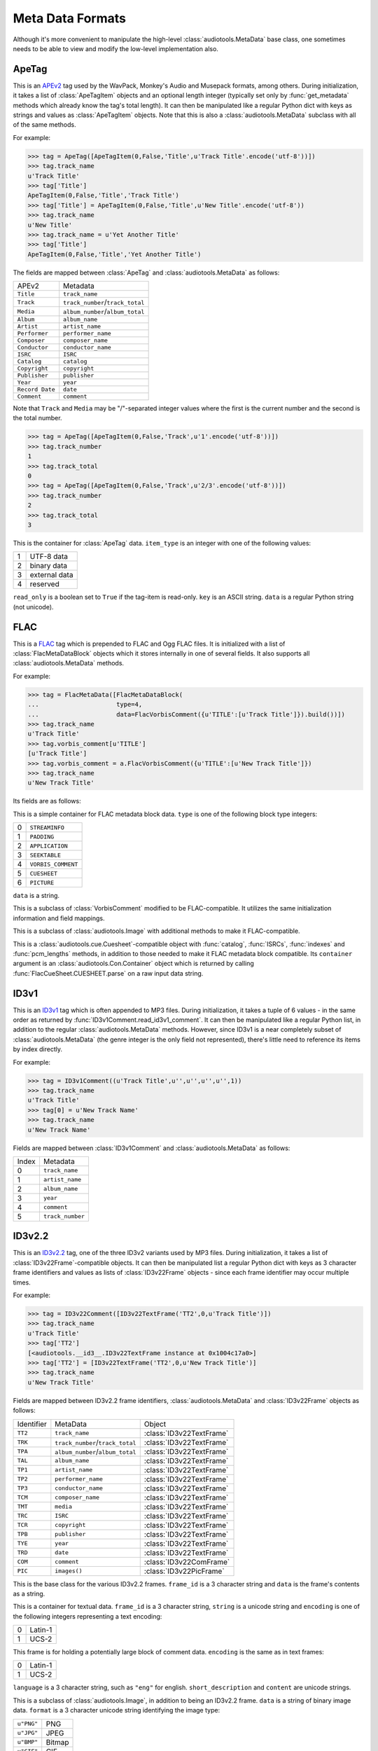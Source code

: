 Meta Data Formats
=================

Although it's more convenient to manipulate the high-level
:class:`audiotools.MetaData` base class, one sometimes needs to be
able to view and modify the low-level implementation also.

ApeTag
------

.. class:: ApeTag(tags[, tag_length])

   This is an APEv2_ tag used by the WavPack, Monkey's Audio
   and Musepack formats, among others.
   During initialization, it takes a list of :class:`ApeTagItem` objects
   and an optional length integer (typically set only by
   :func:`get_metadata` methods which already know the tag's total length).
   It can then be manipulated like a regular Python dict
   with keys as strings and values as :class:`ApeTagItem` objects.
   Note that this is also a :class:`audiotools.MetaData` subclass
   with all of the same methods.

   For example:

   >>> tag = ApeTag([ApeTagItem(0,False,'Title',u'Track Title'.encode('utf-8'))])
   >>> tag.track_name
   u'Track Title'
   >>> tag['Title']
   ApeTagItem(0,False,'Title','Track Title')
   >>> tag['Title'] = ApeTagItem(0,False,'Title',u'New Title'.encode('utf-8'))
   >>> tag.track_name
   u'New Title'
   >>> tag.track_name = u'Yet Another Title'
   >>> tag['Title']
   ApeTagItem(0,False,'Title','Yet Another Title')

   The fields are mapped between :class:`ApeTag` and
   :class:`audiotools.MetaData` as follows:

   =============== ================================
   APEv2           Metadata
   --------------- --------------------------------
   ``Title``       ``track_name``
   ``Track``       ``track_number``/``track_total``
   ``Media``       ``album_number``/``album_total``
   ``Album``       ``album_name``
   ``Artist``      ``artist_name``
   ``Performer``   ``performer_name``
   ``Composer``    ``composer_name``
   ``Conductor``   ``conductor_name``
   ``ISRC``        ``ISRC``
   ``Catalog``     ``catalog``
   ``Copyright``   ``copyright``
   ``Publisher``   ``publisher``
   ``Year``        ``year``
   ``Record Date`` ``date``
   ``Comment``     ``comment``
   =============== ================================

   Note that ``Track`` and ``Media`` may be "/"-separated integer values
   where the first is the current number and the second is the total number.

   >>> tag = ApeTag([ApeTagItem(0,False,'Track',u'1'.encode('utf-8'))])
   >>> tag.track_number
   1
   >>> tag.track_total
   0
   >>> tag = ApeTag([ApeTagItem(0,False,'Track',u'2/3'.encode('utf-8'))])
   >>> tag.track_number
   2
   >>> tag.track_total
   3

.. classmethod:: ApeTag.read(file)

   Takes an open file object and returns an :class:`ApeTag` object
   of that file's APEv2 data, or ``None`` if the tag cannot be found.

.. method:: ApeTag.build()

   Returns this tag's complete APEv2 data as a string.

.. class:: ApeTagItem(item_type, read_only, key, data)

   This is the container for :class:`ApeTag` data.
   ``item_type`` is an integer with one of the following values:

   = =============
   1 UTF-8 data
   2 binary data
   3 external data
   4 reserved
   = =============

   ``read_only`` is a boolean set to ``True`` if the tag-item is read-only.
   ``key`` is an ASCII string.
   ``data`` is a regular Python string (not unicode).

.. method:: ApeTagItem.build()

   Returns this tag item's data as a string.

.. classmethod:: ApeTagItem.binary(key, data)

   A convenience classmethod which takes strings of key and value data
   and returns a populated :class:`ApeTagItem` object of the
   appropriate type.

.. classmethod:: ApeTagItem.external(key, data)

   A convenience classmethod which takes strings of key and value data
   and returns a populated :class:`ApeTagItem` object of the
   appropriate type.

.. classmethod:: ApeTagItem.string(key, unicode)

   A convenience classmethod which takes a key string and value unicode
   and returns a populated :class:`ApeTagItem` object of the
   appropriate type.

FLAC
----

.. class:: FlacMetaData(blocks)

   This is a FLAC_ tag which is prepended to FLAC and Ogg FLAC files.
   It is initialized with a list of :class:`FlacMetaDataBlock`
   objects which it stores internally in one of several fields.
   It also supports all :class:`audiotools.MetaData` methods.

   For example:

   >>> tag = FlacMetaData([FlacMetaDataBlock(
   ...                     type=4,
   ...                     data=FlacVorbisComment({u'TITLE':[u'Track Title']}).build())])
   >>> tag.track_name
   u'Track Title'
   >>> tag.vorbis_comment[u'TITLE']
   [u'Track Title']
   >>> tag.vorbis_comment = a.FlacVorbisComment({u'TITLE':[u'New Track Title']})
   >>> tag.track_name
   u'New Track Title'

   Its fields are as follows:

.. data:: FlacMetaData.streaminfo

   A :class:`FlacMetaDataBlock` object containing raw ``STREAMINFO`` data.
   Since FLAC's :func:`set_metadata` method will override this attribute
   as necessary, one will rarely need to parse it or set it.

.. data:: FlacMetaData.vorbis_comment

   A :class:`FlacVorbisComment` object containing text data
   such as track name and artist name.
   If the FLAC file doesn't have a ``VORBISCOMMENT`` block,
   :class:`FlacMetaData` will set an empty one at initialization time
   which will then be written out by a call to :func:`set_metadata`.

.. data:: FlacMetaData.cuesheet

   A :class:`FlacCueSheet` object containing ``CUESHEET`` data, or ``None``.

.. data:: FlacMetaData.image_blocks

   A list of :class:`FlacPictureComment` objects, each representing
   a ``PICTURE`` block.
   The list may be empty.

.. data:: FlacMetaData.extra_blocks

   A list of raw :class:`FlacMetaDataBlock` objects containing
   any unknown or unsupported FLAC metadata blocks.
   Note that padding is not stored here.
   ``PADDING`` blocks are discarded at initialization time
   and then re-created as needed by calls to :func:`set_metadata`.

.. method:: FlacMetaData.metadata_blocks()

   Returns an iterator over all the current blocks as
   :class:`FlacMetaDataBlock`-compatible objects and without
   any padding block at the end.

.. method:: FlacMetaData.build([padding_size])

   Returns a string of this :class:`FlacMetaData` object's contents.

.. class:: FlacMetaDataBlock(type, data)

   This is a simple container for FLAC metadata block data.
   ``type`` is one of the following block type integers:

   = ==================
   0 ``STREAMINFO``
   1 ``PADDING``
   2 ``APPLICATION``
   3 ``SEEKTABLE``
   4 ``VORBIS_COMMENT``
   5 ``CUESHEET``
   6 ``PICTURE``
   = ==================

   ``data`` is a string.

.. method:: FlacMetaDataBlock.build_block([last])

   Returns the entire metadata block as a string, including the header.
   Set ``last`` to 1 to indicate this is the final metadata block in the stream.

.. class:: FlacVorbisComment(vorbis_data[, vendor_string])

   This is a subclass of :class:`VorbisComment` modified to be
   FLAC-compatible.
   It utilizes the same initialization information and field mappings.

.. method:: FlacVorbisComment.build_block([last])

   Returns the entire metadata block as a string, including the header.
   Set ``last`` to 1 to indicate this is the final metadata block in the stream.
.. class:: FlacPictureComment(type, mime_type, description, width, height, color_depth, color_count, data)

   This is a subclass of :class:`audiotools.Image` with additional
   methods to make it FLAC-compatible.

.. method:: FlacPictureComment.build()

   Returns this picture data as a block data string, without the metadata
   block headers.
   Raises :exc:`FlacMetaDataBlockTooLarge` if the size of its
   picture data exceeds 16777216 bytes.

.. method:: FlacPictureComment.build_block([last])

   Returns the entire metadata block as a string, including the header.
   Set ``last`` to 1 to indicate this is the final metadata block in the stream.

.. class:: FlacCueSheet(container[, sample_rate])

   This is a :class:`audiotools.cue.Cuesheet`-compatible object
   with :func:`catalog`, :func:`ISRCs`, :func:`indexes` and
   :func:`pcm_lengths` methods, in addition to those needed to make it
   FLAC metadata block compatible.
   Its ``container`` argument is an :class:`audiotools.Con.Container` object
   which is returned by calling :func:`FlacCueSheet.CUESHEET.parse`
   on a raw input data string.

.. method:: FlacCueSheet.build_block([last])

   Returns the entire metadata block as a string, including the header.
   Set ``last`` to 1 to indicate this is the final metadata block in the stream.

.. classmethod:: FlacCueSheet.converted(sheet, total_frames[, sample_rate])

   Takes another :class:`audiotools.cue.Cuesheet`-compatible object
   and returns a new :class:`FlacCueSheet` object.



ID3v1
-----

.. class:: ID3v1Comment(metadata)

   This is an ID3v1_ tag which is often appended to MP3 files.
   During initialization, it takes a tuple of 6 values -
   in the same order as returned by :func:`ID3v1Comment.read_id3v1_comment`.
   It can then be manipulated like a regular Python list,
   in addition to the regular :class:`audiotools.MetaData` methods.
   However, since ID3v1 is a near completely subset
   of :class:`audiotools.MetaData`
   (the genre integer is the only field not represented),
   there's little need to reference its items by index directly.

   For example:

   >>> tag = ID3v1Comment((u'Track Title',u'',u'',u'',u'',1))
   >>> tag.track_name
   u'Track Title'
   >>> tag[0] = u'New Track Name'
   >>> tag.track_name
   u'New Track Name'

   Fields are mapped between :class:`ID3v1Comment` and
   :class:`audiotools.MetaData` as follows:

   ===== ================
   Index Metadata
   ----- ----------------
   0     ``track_name``
   1     ``artist_name``
   2     ``album_name``
   3     ``year``
   4     ``comment``
   5     ``track_number``
   ===== ================

.. method:: ID3v1Comment.build_tag()

   Returns this tag as a string.

.. classmethod:: ID3v1Comment.build_id3v1(song_title, artist, album, year, comment, track_number)

   A convenience method which takes several unicode strings
   (except for ``track_number``, an integer) and returns
   a complete ID3v1 tag as a string.

.. classmethod:: ID3v1Comment.read_id3v1_comment(filename)

   Takes an MP3 filename string and returns a tuple of that file's
   ID3v1 tag data, or tag data with empty fields if no ID3v1 tag is found.

ID3v2.2
-------

.. class:: ID3v22Comment(frames)

   This is an ID3v2.2_ tag, one of the three ID3v2 variants used by MP3 files.
   During initialization, it takes a list of :class:`ID3v22Frame`-compatible
   objects.
   It can then be manipulated list a regular Python dict with keys
   as 3 character frame identifiers and values as lists of :class:`ID3v22Frame`
   objects - since each frame identifier may occur multiple times.

   For example:

   >>> tag = ID3v22Comment([ID3v22TextFrame('TT2',0,u'Track Title')])
   >>> tag.track_name
   u'Track Title'
   >>> tag['TT2']
   [<audiotools.__id3__.ID3v22TextFrame instance at 0x1004c17a0>]
   >>> tag['TT2'] = [ID3v22TextFrame('TT2',0,u'New Track Title')]
   >>> tag.track_name
   u'New Track Title'

   Fields are mapped between ID3v2.2 frame identifiers,
   :class:`audiotools.MetaData` and :class:`ID3v22Frame` objects as follows:

   ========== ================================ ========================
   Identifier MetaData                         Object
   ---------- -------------------------------- ------------------------
   ``TT2``    ``track_name``                   :class:`ID3v22TextFrame`
   ``TRK``    ``track_number``/``track_total`` :class:`ID3v22TextFrame`
   ``TPA``    ``album_number``/``album_total`` :class:`ID3v22TextFrame`
   ``TAL``    ``album_name``                   :class:`ID3v22TextFrame`
   ``TP1``    ``artist_name``                  :class:`ID3v22TextFrame`
   ``TP2``    ``performer_name``               :class:`ID3v22TextFrame`
   ``TP3``    ``conductor_name``               :class:`ID3v22TextFrame`
   ``TCM``    ``composer_name``                :class:`ID3v22TextFrame`
   ``TMT``    ``media``                        :class:`ID3v22TextFrame`
   ``TRC``    ``ISRC``                         :class:`ID3v22TextFrame`
   ``TCR``    ``copyright``                    :class:`ID3v22TextFrame`
   ``TPB``    ``publisher``                    :class:`ID3v22TextFrame`
   ``TYE``    ``year``                         :class:`ID3v22TextFrame`
   ``TRD``    ``date``                         :class:`ID3v22TextFrame`
   ``COM``    ``comment``                      :class:`ID3v22ComFrame`
   ``PIC``    ``images()``                     :class:`ID3v22PicFrame`
   ========== ================================ ========================

.. class:: ID3v22Frame(frame_id, data)

   This is the base class for the various ID3v2.2 frames.
   ``frame_id`` is a 3 character string and ``data`` is
   the frame's contents as a string.

.. method:: ID3v22Frame.build()

   Returns the frame's contents as a string of binary data.

.. classmethod:: ID3v22Frame.parse(container)

   Given a :class:`audiotools.Con.Container` object with data
   parsed from ``audiotools.ID3v22Frame.FRAME``,
   returns an :class:`ID3v22Frame` or one of its subclasses,
   depending on the frame identifier.

.. class:: ID3v22TextFrame(frame_id, encoding, string)

   This is a container for textual data.
   ``frame_id`` is a 3 character string, ``string`` is a unicode string
   and ``encoding`` is one of the following integers representing a
   text encoding:

   = =======
   0 Latin-1
   1 UCS-2
   = =======

.. method:: ID3v22TextFrame.__int__()

   Returns the first integer portion of the frame data as an int.

.. method:: ID3v22TextFrame.total()

   Returns the integer portion of the frame data after the first slash
   as an int.
   For example:

   >>> tag['TRK'] = [ID3v22TextFrame('TRK',0,u'1/2')]
   >>> tag['TRK']
   [<audiotools.__id3__.ID3v22TextFrame instance at 0x1004c6830>]
   >>> int(tag['TRK'][0])
   1
   >>> tag['TRK'][0].total()
   2

.. classmethod:: ID3v22TextFrame.from_unicode(frame_id, s)

   A convenience method for building :class:`ID3v22TextFrame` objects
   from a frame identifier and unicode string.
   Note that if ``frame_id`` is ``"COM"``, this will build an
   :class:`ID3v22ComFrame` object instead.

.. class:: ID3v22ComFrame(encoding, language, short_description, content)

   This frame is for holding a potentially large block of comment data.
   ``encoding`` is the same as in text frames:

   = =======
   0 Latin-1
   1 UCS-2
   = =======

   ``language`` is a 3 character string, such as ``"eng"`` for english.
   ``short_description`` and ``content`` are unicode strings.

.. classmethod:: ID3v22ComFrame.from_unicode(s)

   A convenience method for building :class:`ID3v22ComFrame` objects
   from a unicode string.

.. class:: ID3v22PicFrame(data, format, description, pic_type)

   This is a subclass of :class:`audiotools.Image`, in addition
   to being an ID3v2.2 frame.
   ``data`` is a string of binary image data.
   ``format`` is a 3 character unicode string identifying the image type:

   ========== ======
   ``u"PNG"`` PNG
   ``u"JPG"`` JPEG
   ``u"BMP"`` Bitmap
   ``u"GIF"`` GIF
   ``u"TIF"`` TIFF
   ========== ======

   ``description`` is a unicode string.
   ``pic_type`` is an integer representing one of the following:

   == ======================================
   0  Other
   1  32x32 pixels 'file icon' (PNG only)
   2  Other file icon
   3  Cover (front)
   4  Cover (back)
   5  Leaflet page
   6  Media (e.g. label side of CD)
   7  Lead artist / Lead performer / Soloist
   8  Artist / Performer
   9  Conductor
   10 Band / Orchestra
   11 Composer
   12 Lyricist / Text writer
   13 Recording Location
   14 During recording
   15 During performance
   16 Movie / Video screen capture
   17 A bright coloured fish
   18 Illustration
   19 Band / Artist logotype
   20 Publisher / Studio logotype
   == ======================================

.. method:: ID3v22PicFrame.type_string()

   Returns the ``pic_type`` as a plain string.

.. classmethod:: ID3v22PicFrame.converted(image)

   Given an :class:`audiotools.Image` object,
   returns a new :class:`ID3v22PicFrame` object.

ID3v2.3
-------

.. class:: ID3v23Comment(frames)

   This is an ID3v2.3_ tag, one of the three ID3v2 variants used by MP3 files.
   During initialization, it takes a list of :class:`ID3v23Frame`-compatible
   objects.
   It can then be manipulated list a regular Python dict with keys
   as 4 character frame identifiers and values as lists of :class:`ID3v23Frame`
   objects - since each frame identifier may occur multiple times.

   For example:

   >>> tag = ID3v23Comment([ID3v23TextFrame('TIT2',0,u'Track Title')])
   >>> tag.track_name
   u'Track Title'
   >>> tag['TIT2']
   [<audiotools.__id3__.ID3v23TextFrame instance at 0x1004c6680>]
   >>> tag['TIT2'] = [ID3v23TextFrame('TIT2',0,u'New Track Title')]
   >>> tag.track_name
   u'New Track Title'


   Fields are mapped between ID3v2.3 frame identifiers,
   :class:`audiotools.MetaData` and :class:`ID3v23Frame` objects as follows:

   ========== ================================ ========================
   Identifier MetaData                         Object
   ---------- -------------------------------- ------------------------
   ``TIT2``   ``track_name``                   :class:`ID3v23TextFrame`
   ``TRCK``   ``track_number``/``track_total`` :class:`ID3v23TextFrame`
   ``TPOS``   ``album_number``/``album_total`` :class:`ID3v23TextFrame`
   ``TALB``   ``album_name``                   :class:`ID3v23TextFrame`
   ``TPE1``   ``artist_name``                  :class:`ID3v23TextFrame`
   ``TPE2``   ``performer_name``               :class:`ID3v23TextFrame`
   ``TPE3``   ``conductor_name``               :class:`ID3v23TextFrame`
   ``TCOM``   ``composer_name``                :class:`ID3v23TextFrame`
   ``TMED``   ``media``                        :class:`ID3v23TextFrame`
   ``TSRC``   ``ISRC``                         :class:`ID3v23TextFrame`
   ``TCOP``   ``copyright``                    :class:`ID3v23TextFrame`
   ``TPUB``   ``publisher``                    :class:`ID3v23TextFrame`
   ``TYER``   ``year``                         :class:`ID3v23TextFrame`
   ``TRDA``   ``date``                         :class:`ID3v23TextFrame`
   ``COMM``   ``comment``                      :class:`ID3v23ComFrame`
   ``APIC``   ``images()``                     :class:`ID3v23PicFrame`
   ========== ================================ ========================

.. class:: ID3v23Frame(frame_id, data)

   This is the base class for the various ID3v2.3 frames.
   ``frame_id`` is a 4 character string and ``data`` is
   the frame's contents as a string.

.. method:: ID3v23Frame.build()

   Returns the frame's contents as a string of binary data.

.. classmethod:: ID3v23Frame.parse(container)

   Given a :class:`audiotools.Con.Container` object with data
   parsed from ``audiotools.ID3v23Frame.FRAME``,
   returns an :class:`ID3v23Frame` or one of its subclasses,
   depending on the frame identifier.

.. class:: ID3v23TextFrame(frame_id, encoding, string)

   This is a container for textual data.
   ``frame_id`` is a 4 character string, ``string`` is a unicode string
   and ``encoding`` is one of the following integers representing a
   text encoding:

   = =======
   0 Latin-1
   1 UCS-2
   = =======

.. method:: ID3v23TextFrame.__int__()

   Returns the first integer portion of the frame data as an int.

.. method:: ID3v23TextFrame.total()

   Returns the integer portion of the frame data after the first slash
   as an int.
   For example:

   >>> tag['TRAK'] = [ID3v23TextFrame('TRAK',0,u'3/4')]
   >>> tag['TRAK']
   [<audiotools.__id3__.ID3v23TextFrame instance at 0x1004c17a0>]
   >>> int(tag['TRAK'][0])
   3
   >>> tag['TRAK'][0].total()
   4

.. classmethod:: ID3v23TextFrame.from_unicode(frame_id, s)

   A convenience method for building :class:`ID3v23TextFrame` objects
   from a frame identifier and unicode string.
   Note that if ``frame_id`` is ``"COMM"``, this will build an
   :class:`ID3v23ComFrame` object instead.

.. class:: ID3v23ComFrame(encoding, language, short_description, content)

   This frame is for holding a potentially large block of comment data.
   ``encoding`` is the same as in text frames:

   = =======
   0 Latin-1
   1 UCS-2
   = =======

   ``language`` is a 3 character string, such as ``"eng"`` for english.
   ``short_description`` and ``content`` are unicode strings.

.. classmethod:: ID3v23ComFrame.from_unicode(s)

   A convenience method for building :class:`ID3v23ComFrame` objects
   from a unicode string.

.. class:: ID3v23PicFrame(data, mime_type, description, pic_type)

   This is a subclass of :class:`audiotools.Image`, in addition
   to being an ID3v2.3 frame.
   ``data`` is a string of binary image data.
   ``mime_type`` is a string of the image's MIME type, such as
   ``"image/jpeg"``.

   ``description`` is a unicode string.
   ``pic_type`` is an integer representing one of the following:

   == ======================================
   0  Other
   1  32x32 pixels 'file icon' (PNG only)
   2  Other file icon
   3  Cover (front)
   4  Cover (back)
   5  Leaflet page
   6  Media (e.g. label side of CD)
   7  Lead artist / Lead performer / Soloist
   8  Artist / Performer
   9  Conductor
   10 Band / Orchestra
   11 Composer
   12 Lyricist / Text writer
   13 Recording Location
   14 During recording
   15 During performance
   16 Movie / Video screen capture
   17 A bright coloured fish
   18 Illustration
   19 Band / Artist logotype
   20 Publisher / Studio logotype
   == ======================================

.. classmethod:: ID3v23PicFrame.converted(image)

   Given an :class:`audiotools.Image` object,
   returns a new :class:`ID3v23PicFrame` object.

.. .. class:: ID3v24Comment

.. .. class:: ID3CommentPair

M4A
---

.. class:: M4AMetaData(ilst_atoms)

   This is the metadata format used by QuickTime-compatible formats such as
   M4A and Apple Lossless.
   Due to its relative complexity, :class:`M4AMetaData`'s
   implementation is more low-level than others.
   During initialization, it takes a list of :class:`ILST_Atom`-compatible
   objects.
   It can then be manipulated like a regular Python dict with keys
   as 4 character atom name strings and values as a list of
   :class:`ILST_Atom` objects.
   It is also a :class:`audiotools.MetaData` subclass.
   Note that ``ilst`` atom objects are relatively opaque and easier to handle
   via convenience builders.

   As an example:

   >>> tag = M4AMetaData(M4AMetaData.text_atom(chr(0xA9) + 'nam',u'Track Name'))
   >>> tag.track_name
   u'Track Name'
   >>> tag[chr(0xA9) + 'nam']
   [ILST_Atom('\xa9nam',[__Qt_Atom__('data','\x00\x00\x00\x01\x00\x00\x00\x00Track Name',0)])]
   >>> tag[chr(0xA9) + 'nam'] = M4AMetaData.text_atom(chr(0xA9) + 'nam',u'New Track Name')
   >>> tag.track_name
   u'New Track Name'

   Fields are mapped between :class:`M4AMetaData`,
   :class:`audiotools.MetaData` and iTunes as follows:

   ============= ================================ ============
   M4AMetaData   MetaData                         iTunes
   ------------- -------------------------------- ------------
   ``"\xA9nam"`` ``track_name``                   Name
   ``"\xA9ART"`` ``artist_name``                  Artist
   ``"\xA9day"`` ``year``                         Year
   ``"aART"``    ``performer_name``               Album Artist
   ``"trkn"``    ``track_number``/``track_total`` Track Number
   ``"disk"``    ``album_number``/``album_total`` Album Number
   ``"\xA9alb"`` ``album_name``                   Album
   ``"\xA9wrt"`` ``composer_name``                Composer
   ``"\xA9cmt"`` ``comment``                      Comment
   ``"cprt"``    ``copyright``
   ============= ================================ ============

   Note that several of the 4 character keys are prefixed by
   the non-ASCII byte ``0xA9``.

.. method:: M4AMetaData.to_atom(previous_meta)

   This takes the previous M4A ``meta`` atom as a string and returns
   a new :class:`__Qt_Atom__` object of our new ``meta`` atom
   with any non-``ilst`` atoms ported from the old atom to the new atom.

.. classmethod:: M4AMetaData.binary_atom(key, value)

   Takes a 4 character atom name key and binary string value.
   Returns a 1 element :class:`ILST_Atom` list suitable
   for adding to our internal dictionary.

.. classmethod:: M4AMetaData.text_atom(key, value)

   Takes a 4 character atom name key and unicode value.
   Returns a 1 element :class:`ILST_Atom` list suitable
   for adding to our internal dictionary.

.. classmethod:: M4AMetaData.trkn_atom(track_number, track_total)

   Takes track number and track total integers
   (the ``trkn`` key is assumed).
   Returns a 1 element :class:`ILST_Atom` list suitable
   for adding to our internal dictionary.

.. classmethod:: M4AMetaData.disk_atom(disk_number, disk_total)

   Takes album number and album total integers
   (the ``disk`` key is assumed).
   Returns a 1 element :class:`ILST_Atom` list suitable
   for adding to our internal dictionary.

.. classmethod:: M4AMetaData.covr_atom(image_data)

   Takes a binary string of cover art data
   (the ``covr`` key is assumed).
   Returns a 1 element :class:`ILST_Atom` list suitable
   for adding to our internal dictionary.

.. class:: ILST_Atom(type, sub_atoms)

   This is initialized with a 4 character atom type string
   and a list of :class:`__Qt_Atom__`-compatible sub-atom objects
   (typically a single ``data`` atom containing the metadata field's value).
   It's less error-prone to use :class:`M4AMetaData`'s convenience
   classmethods rather than building :class:`ILST_Atom` objects by hand.

   Its :func:`__unicode__` method is particularly useful because
   it parses its sub-atoms and returns a human-readable value
   depending on whether it contains textual data or not.


Vorbis Comment
--------------

.. class:: VorbisComment(vorbis_data[, vendor_string])

   This is a VorbisComment_ tag used by FLAC, Ogg FLAC, Ogg Vorbis,
   Ogg Speex and other formats in the Ogg family.
   During initialization ``vorbis_data`` is a dictionary
   whose keys are unicode strings and whose values are lists
   of unicode strings - since each key in a Vorbis Comment may
   occur multiple times with different values.
   The optional ``vendor_string`` unicode string is typically
   handled by :func:`get_metadata` and :func:`set_metadata`
   methods, but it can also be accessed via the ``vendor_string`` attribute.
   Once initialized, :class:`VorbisComment` can be manipulated like a
   regular Python dict in addition to its standard
   :class:`audiotools.MetaData` methods.

   For example:

   >>> tag = VorbisComment({u'TITLE':[u'Track Title']})
   >>> tag.track_name
   u'Track Title'
   >>> tag[u'TITLE']
   [u'New Title']
   >>> tag[u'TITLE'] = [u'New Title']
   >>> tag.track_name
   u'New Title'

   Fields are mapped between :class:`VorbisComment` and
   :class:`audiotools.MetaData` as follows:

   ================= ==================
   VorbisComment     Metadata
   ----------------- ------------------
   ``TITLE``         ``track_name``
   ``TRACKNUMBER``   ``track_number``
   ``TRACKTOTAL``    ``track_total``
   ``DISCNUMBER``    ``album_number``
   ``DISCTOTAL``     ``album_total``
   ``ALBUM``         ``album_name``
   ``ARTIST``        ``artist_name``
   ``PERFORMER``     ``performer_name``
   ``COMPOSER``      ``composer_name``
   ``CONDUCTOR``     ``conductor_name``
   ``SOURCE MEDIUM`` ``media``
   ``ISRC``          ``ISRC``
   ``CATALOG``       ``catalog``
   ``COPYRIGHT``     ``copyright``
   ``PUBLISHER``     ``publisher``
   ``DATE``          ``year``
   ``COMMENT``       ``comment``
   ================= ==================

   Note that if the same key is used multiple times,
   the metadata attribute only indicates the first one:

   >>> tag = VorbisComment({u'TITLE':[u'Title1',u'Title2']})
   >>> tag.track_name
   u'Title1'


.. method:: VorbisComment.build()

   Returns this object's complete Vorbis Comment data as a string.

.. _APEv2: http://wiki.hydrogenaudio.org/index.php?title=APEv2

.. _ID3v1: http://www.id3.org/ID3v1

.. _FLAC: http://flac.sourceforge.net/format.html#metadata_block

.. _VorbisComment: http://www.xiph.org/vorbis/doc/v-comment.html

.. _ID3v2.2: http://www.id3.org/id3v2-00

.. _ID3v2.3: http://www.id3.org/d3v2.3.0

.. _ID3v2.4: http://www.id3.org/id3v2.4.0-structure

